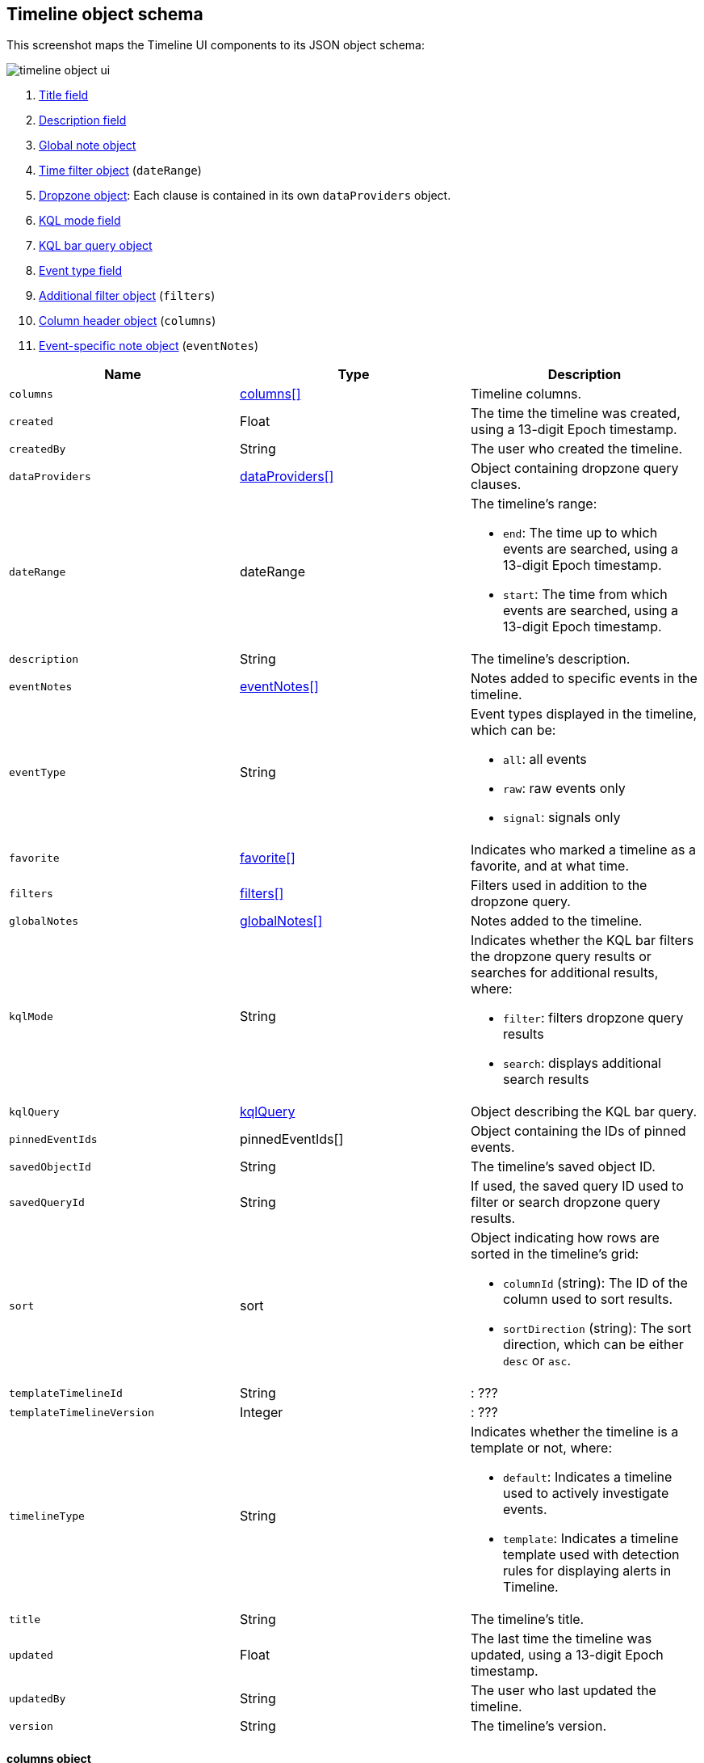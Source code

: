 [[timeline-object-schema]]
[role="xpack"]
== Timeline object schema

This screenshot maps the Timeline UI components to its JSON object schema:

[role="screenshot"]
image::images/timeline-object-ui.png[]

. <<timeline-object-title, Title field>>
. <<timeline-object-desc, Description field>>
. <<timeline-object-global-notes, Global note object>>
. <<timeline-object-daterange, Time filter object>> (`dateRange`)
. <<timeline-object-dropzone, Dropzone object>>: Each clause is contained in
its own `dataProviders` object.
. <<timeline-object-kqlmode, KQL mode field>>
. <<timeline-object-kqlquery, KQL bar query object>>
. <<timeline-object-eventtype, Event type field>>
. <<timeline-object-filters, Additional filter object>> (`filters`)
. <<timeline-object-columns, Column header object>> (`columns`)
. <<timeline-object-event-notes, Event-specific note object>> (`eventNotes`)

[width="100%",options="header"]
|==============================================
|Name |Type |Description

|[[timeline-object-columns]]`columns` |<<col-obj, columns[]>> |Timeline columns.
|`created` |Float |The time the timeline was created, using a 13-digit Epoch
timestamp.
|`createdBy` |String |The user who created the timeline.
|[[timeline-object-dropzone]]`dataProviders`
|<<dataProvider-obj, dataProviders[]>> |Object containing dropzone query
clauses.
|[[timeline-object-daterange]]`dateRange` |dateRange a|The timeline's range:

* `end`: The time up to which events are searched, using a 13-digit Epoch
timestamp.
* `start`: The time from which events are searched, using a 13-digit Epoch
timestamp.

|[[timeline-object-desc]]`description` |String |The timeline's description.
|[[timeline-object-event-notes]]`eventNotes` |<<eventNotes-obj, eventNotes[]>>
|Notes added to specific events in the timeline.
|[[timeline-object-eventtype]]`eventType` |String a|Event types displayed in
the timeline, which can be:

* `all`: all events
* `raw`: raw events only
* `signal`: signals only

|`favorite` |<<favorite-obj, favorite[]>> |Indicates who marked a timeline as a
favorite, and at what time.
|[[timeline-object-filters]]`filters` |<<filters-obj, filters[]>> |Filters used
in addition to the dropzone query.
|[[timeline-object-global-notes]]`globalNotes`
|<<globalNotes-obj, globalNotes[]>> |Notes added to the timeline.
|[[timeline-object-kqlmode]]`kqlMode` |String a|Indicates whether the KQL bar
filters the dropzone query results or searches for additional results, where:

* `filter`: filters dropzone query results
* `search`: displays additional search results

|[[timeline-object-kqlquery]]`kqlQuery` |<<kqlQuery-obj, kqlQuery>> |Object
describing the KQL bar query.
|`pinnedEventIds` |pinnedEventIds[] |Object containing the IDs of pinned
events.
|`savedObjectId` |String |The timeline's saved object ID.
|`savedQueryId` |String |If used, the saved query ID used to filter or search
dropzone query results.
|`sort` |sort a|Object indicating how rows are sorted in the timeline's grid:

* `columnId` (string): The ID of the column used to sort results.
* `sortDirection` (string): The sort direction, which can be either `desc` or
`asc`.

|`templateTimelineId` |String |: ???
|`templateTimelineVersion` |Integer |: ???
|`timelineType` |String a|Indicates whether the timeline is a template or not,
where:

* `default`: Indicates a timeline used to actively investigate events.
* `template`: Indicates a timeline template used with detection rules for
displaying alerts in Timeline.

|[[timeline-object-title]]`title` |String |The timeline's title.
|`updated` |Float |The last time the timeline was updated, using a
13-digit Epoch timestamp.
|`updatedBy` |String |The user who last updated the timeline.
|`version` |String |The timeline's version.
|==============================================

[[col-obj]]
[discrete]
==== columns object

[width="100%",options="header"]
|==============================================
|Name |Type |Description

|`aggregatable` |Boolean |Indicates whether the column field header can be
aggregated on all indices.
|`category` |String |The ECS field set to which the column field header belongs.
|`description` |String |UI column field description tooltip.
|`example` |String |UI column field example tooltip.
|`indexes` |String |List of indices where the column field header has the same
type, or null if all indices have the same type for the field.
|`id` |String |ECS field alias or user defined field name for the column header.
|`name` |String |Reserved for future use, typically `null`.
|`searchable` |Boolean |Indicates whether the column field header is indexed
for search on all indices.
|`type` |String |Column field header type.
|==============================================

[[dataProvider-obj]]
[discrete]
==== dataProviders object

[width="100%",options="header"]
|==============================================
|Name |Type |Description

|`and` |dataProviders[] |Array containing clauses using `AND` logic.
|`enabled` |Boolean |Indicates if the dropzone query clause is enabled.
|`excluded` |Boolean |Indicates if the dropzone query clause uses `NOT` logic.
|`id` |String |The dropzone query clause's unique ID.
|`kqlQuery` |String |Always empty.
|`name` |String |The dropzone query clause's name (the clause's value
when timelines are exported).
|`queryMatch` |QueryMatchInput a|The dropzone query clause:

* `displayField`: ???
* `displayValue`: ???
* `field`: The field used to filter results.
* `operator`: The operator between clauses.
* `value`: The field value used to match results.

|==============================================

[[eventNotes-obj]]
[discrete]
==== eventNotes object

[width="100%",options="header"]
|==============================================
|Name |Type |Description

|`created` |Float |The time the note was created, using a 13-digit Epoch
timestamp.
|`createdBy` |String |The user who added the note.
|`eventId` |String |The ID of the event to which the note was added.
|`note` |String |The note's text.
|`noteId` |String |The note's ID
|`timelineId` |String |The ID of the timeline to which the note was added.
|`updated` |Float |The last time the note was updated, using a
13-digit Epoch timestamp.
|`updatedBy` |String |The user who last updated the note.
|`version` |String |The note's version.
|==============================================

[[favorite-obj]]
[discrete]
==== favorite object

[width="100%",options="header"]
|==============================================
|Name |Type |Description

|`favoriteDate` |Float |The time the timeline was marked as a favorite.
|`fullName` |String |The full name of the user who marked the timeline as
a favorite.
|`keySearch` |String |???
|`userName` |String |The {kib} username of the user who marked the
timeline as a favorite.
|==============================================

[[filters-obj]]
[discrete]
==== filters object

[width="100%",options="header"]
|==============================================
|Name |Type |Description

|`exists` |String |Field exists query, or `null` when not defined.
|`meta` |FilterMetaTimelineInput a|Object containing filter details:

* `alias`: UI filter name.
* `disabled`: Indicates if the filter is disabled.
* `field`: ???
* `key`: Field used for filtering results.
* `negate`: Indicates if the filter query clause uses `NOT` logic.
* `params`: Query values ???
* `type`: Type of filter.
* `value`: 

|`match_all` |String |???
|`missing` |String |???
|`query` |String |???
|`range` |String |???
|`script` |String |???
|==============================================

[[globalNotes-obj]]
[discrete]
==== globalNotes object

[width="100%",options="header"]
|==============================================
|Name |Type |Description

|`created` |Float |The time the note was created, using a 13-digit Epoch
timestamp.
|`createdBy` |String |The user who added the note.
|`note` |String |The note's text.
|`noteId` |String |The note's ID
|`timelineId` |String |The ID of the timeline to which the note was added.
|`updated` |Float |The last time the note was updated, using a
13-digit Epoch timestamp.
|`updatedBy` |String |The user who last updated the note.
|`version` |String |The note's version.
|==============================================

[[kqlQuery-obj]]
[discrete]
==== kqlQuery object

[width="100%",options="header"]
|==============================================
|Name |Type |Description

|`filterQuery` |filterQuery a|Object containing query details:

* `kuery`: Object containing the query's clauses and type:
** `expression`(string): The query's clauses.
** `kind` (string): The type of query, which can be `kuery` or `lucene`.
* `serializedQuery` (string): The query represented in JSON format.
|==============================================
